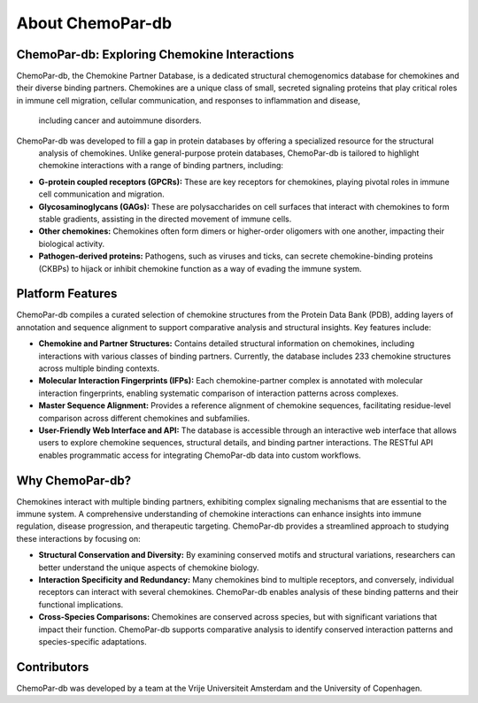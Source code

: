 About ChemoPar-db
=================

ChemoPar-db: Exploring Chemokine Interactions
---------------------------------------------

ChemoPar-db, the Chemokine Partner Database, is a dedicated structural chemogenomics database for chemokines 
and their diverse binding partners. Chemokines are a unique class of small, secreted signaling proteins that 
play critical roles in immune cell migration, cellular communication, and responses to inflammation and disease,
 including cancer and autoimmune disorders.

ChemoPar-db was developed to fill a gap in protein databases by offering a specialized resource for the structural
 analysis of chemokines. Unlike general-purpose protein databases, ChemoPar-db is tailored to highlight chemokine 
 interactions with a range of binding partners, including:

- **G-protein coupled receptors (GPCRs):** These are key receptors for chemokines, playing pivotal roles in immune cell communication and migration.
- **Glycosaminoglycans (GAGs):** These are polysaccharides on cell surfaces that interact with chemokines to form stable gradients, assisting in the directed movement of immune cells.
- **Other chemokines:** Chemokines often form dimers or higher-order oligomers with one another, impacting their biological activity.
- **Pathogen-derived proteins:** Pathogens, such as viruses and ticks, can secrete chemokine-binding proteins (CKBPs) to hijack or inhibit chemokine function as a way of evading the immune system.

Platform Features
-----------------
ChemoPar-db compiles a curated selection of chemokine structures from the Protein Data Bank (PDB), adding layers of annotation and sequence alignment to support comparative analysis and structural insights. Key features include:

- **Chemokine and Partner Structures:** Contains detailed structural information on chemokines, including interactions with various classes of binding partners. Currently, the database includes 233 chemokine structures across multiple binding contexts.
- **Molecular Interaction Fingerprints (IFPs):** Each chemokine-partner complex is annotated with molecular interaction fingerprints, enabling systematic comparison of interaction patterns across complexes.
- **Master Sequence Alignment:** Provides a reference alignment of chemokine sequences, facilitating residue-level comparison across different chemokines and subfamilies.
- **User-Friendly Web Interface and API:** The database is accessible through an interactive web interface that allows users to explore chemokine sequences, structural details, and binding partner interactions. The RESTful API enables programmatic access for integrating ChemoPar-db data into custom workflows.

Why ChemoPar-db?
----------------
Chemokines interact with multiple binding partners, exhibiting complex signaling mechanisms that are essential to the immune system. A comprehensive understanding of chemokine interactions can enhance insights into immune regulation, disease progression, and therapeutic targeting. ChemoPar-db provides a streamlined approach to studying these interactions by focusing on:

- **Structural Conservation and Diversity:** By examining conserved motifs and structural variations, researchers can better understand the unique aspects of chemokine biology.
- **Interaction Specificity and Redundancy:** Many chemokines bind to multiple receptors, and conversely, individual receptors can interact with several chemokines. ChemoPar-db enables analysis of these binding patterns and their functional implications.
- **Cross-Species Comparisons:** Chemokines are conserved across species, but with significant variations that impact their function. ChemoPar-db supports comparative analysis to identify conserved interaction patterns and species-specific adaptations.

Contributors
------------
ChemoPar-db was developed by a team at the Vrije Universiteit Amsterdam and the University of Copenhagen.
